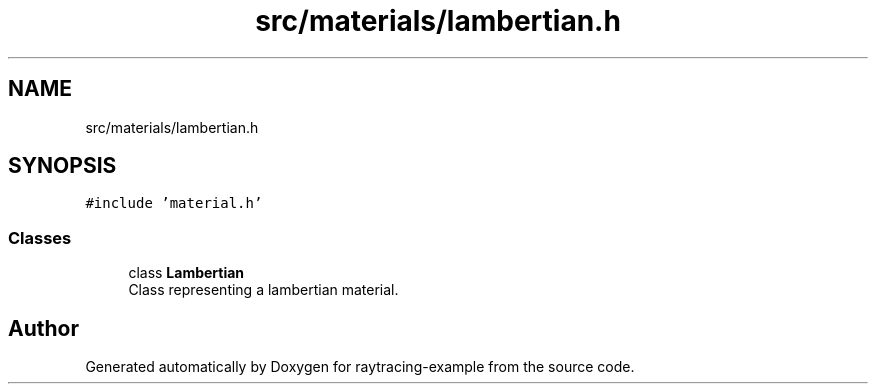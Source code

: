 .TH "src/materials/lambertian.h" 3 "raytracing-example" \" -*- nroff -*-
.ad l
.nh
.SH NAME
src/materials/lambertian.h
.SH SYNOPSIS
.br
.PP
\fC#include 'material\&.h'\fP
.br

.SS "Classes"

.in +1c
.ti -1c
.RI "class \fBLambertian\fP"
.br
.RI "Class representing a lambertian material\&. "
.in -1c
.SH "Author"
.PP 
Generated automatically by Doxygen for raytracing-example from the source code\&.
